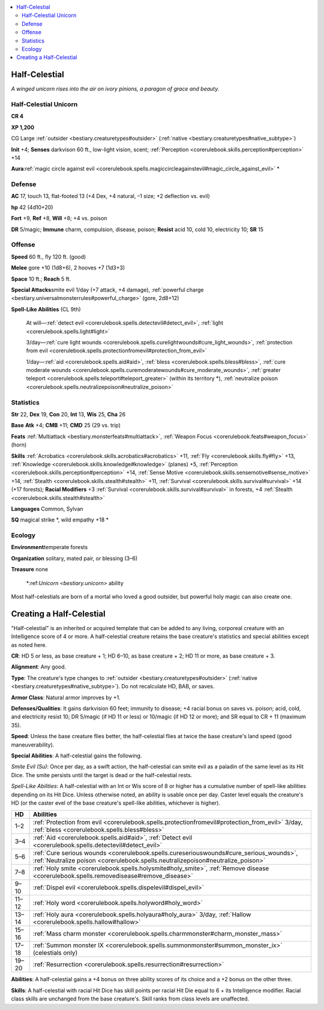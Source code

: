 
.. _`bestiary.halfcelestial`:

.. contents:: \ 

.. _`bestiary.halfcelestial#half_celestial`:

Half-Celestial
***************

\ *A winged unicorn rises into the air on ivory pinions, a paragon of grace and beauty.*

.. _`bestiary.halfcelestial#half_celestial_unicorn`:

Half-Celestial Unicorn
=======================

**CR 4** 

\ **XP 1,200**

CG Large :ref:`outsider <bestiary.creaturetypes#outsider>`\  (:ref:`native <bestiary.creaturetypes#native_subtype>`\ )

\ **Init**\  +4; \ **Senses**\  darkvison 60 ft., low-light vision, scent; :ref:`Perception <corerulebook.skills.perception#perception>`\  +14

\ **Aura**\ :ref:`magic circle against evil <corerulebook.spells.magiccircleagainstevil#magic_circle_against_evil>`\  \*

.. _`bestiary.halfcelestial#defense`:

Defense
========

\ **AC**\  17, touch 13, flat-footed 13 (+4 Dex, +4 natural, –1 size; +2 deflection vs. evil)

\ **hp**\  42 (4d10+20)

\ **Fort**\  +9, \ **Ref**\  +8, \ **Will**\  +8; +4 vs. poison

\ **DR**\  5/magic; \ **Immune**\  charm, compulsion, disease, poison; \ **Resist**\  acid 10, cold 10, electricity 10; \ **SR**\  15

.. _`bestiary.halfcelestial#offense`:

Offense
========

\ **Speed**\  60 ft., fly 120 ft. (good)

\ **Melee**\  gore +10 (1d8+6), 2 hooves +7 (1d3+3)

\ **Space**\  10 ft.; \ **Reach**\  5 ft.

\ **Special Attacks**\ smite evil 1/day (+7 attack, +4 damage), :ref:`powerful charge <bestiary.universalmonsterrules#powerful_charge>`\  (gore, 2d8+12)

\ **Spell-Like Abilities**\  (CL 9th)

 At will—:ref:`detect evil <corerulebook.spells.detectevil#detect_evil>`\ , :ref:`light <corerulebook.spells.light#light>`

 3/day—:ref:`cure light wounds <corerulebook.spells.curelightwounds#cure_light_wounds>`\ , :ref:`protection from evil <corerulebook.spells.protectionfromevil#protection_from_evil>`

 1/day—:ref:`aid <corerulebook.spells.aid#aid>`\ , :ref:`bless <corerulebook.spells.bless#bless>`\ , :ref:`cure moderate wounds <corerulebook.spells.curemoderatewounds#cure_moderate_wounds>`\ , :ref:`greater teleport <corerulebook.spells.teleport#teleport_greater>`\  (within its territory \*), :ref:`neutralize poison <corerulebook.spells.neutralizepoison#neutralize_poison>`

.. _`bestiary.halfcelestial#statistics`:

Statistics
===========

\ **Str**\  22, \ **Dex**\  19, \ **Con**\  20, \ **Int**\  13, \ **Wis**\  25, \ **Cha**\  26

\ **Base**\  \ **Atk**\  +4; \ **CMB**\  +11; \ **CMD**\  25 (29 vs. trip)

\ **Feats**\  :ref:`Multiattack <bestiary.monsterfeats#multiattack>`\ , :ref:`Weapon Focus <corerulebook.feats#weapon_focus>`\  (horn)

\ **Skills**\  :ref:`Acrobatics <corerulebook.skills.acrobatics#acrobatics>`\  +11, :ref:`Fly <corerulebook.skills.fly#fly>`\  +13, :ref:`Knowledge <corerulebook.skills.knowledge#knowledge>`\  (planes) +5, :ref:`Perception <corerulebook.skills.perception#perception>`\  +14, :ref:`Sense Motive <corerulebook.skills.sensemotive#sense_motive>`\  +14, :ref:`Stealth <corerulebook.skills.stealth#stealth>`\  +11, :ref:`Survival <corerulebook.skills.survival#survival>`\  +14 (+17 forests); \ **Racial Modifiers**\  +3 :ref:`Survival <corerulebook.skills.survival#survival>`\  in forests, +4 :ref:`Stealth <corerulebook.skills.stealth#stealth>`

\ **Languages**\  Common, Sylvan

\ **SQ**\  magical strike \*, wild empathy +18 \*

.. _`bestiary.halfcelestial#ecology`:

Ecology
========

\ **Environment**\ temperate forests

\ **Organization**\  solitary, mated pair, or blessing (3–6)

\ **Treasure**\  none

 \*:ref:`Unicorn <bestiary.unicorn>`\  ability

Most half-celestials are born of a mortal who loved a good outsider, but powerful holy magic can also create one.

.. _`bestiary.halfcelestial#creating_a_half_celestial`:

Creating a Half-Celestial
**************************

"Half-celestial" is an inherited or acquired template that can be added to any living, corporeal creature with an Intelligence score of 4 or more. A half-celestial creature retains the base creature's statistics and special abilities except as noted here.

\ **CR**\ : HD 5 or less, as base creature + 1; HD 6–10, as base creature + 2; HD 11 or more, as base creature + 3.

\ **Alignment**\ : Any good.

\ **Type**\ : The creature's type changes to :ref:`outsider <bestiary.creaturetypes#outsider>`\  (:ref:`native <bestiary.creaturetypes#native_subtype>`\ ). Do not recalculate HD, BAB, or saves.

\ **Armor Class**\ : Natural armor improves by +1.

\ **Defenses/Qualities**\ : It gains darkvision 60 feet; immunity to disease; +4 racial bonus on saves vs. poison; acid, cold, and electricity resist 10; DR 5/magic (if HD 11 or less) or 10/magic (if HD 12 or more); and SR equal to CR + 11 (maximum 35).

\ **Speed**\ : Unless the base creature flies better, the half-celestial flies at twice the base creature's land speed (good maneuverability).

\ **Special Abilities**\ : A half-celestial gains the following.

\ *Smite Evil (Su)*\ : Once per day, as a swift action, the half-celestial can smite evil as a paladin of the same level as its Hit Dice. The smite persists until the target is dead or the half-celestial rests.

\ *Spell-Like Abilities*\ : A half-celestial with an Int or Wis score of 8 or higher has a cumulative number of spell-like abilities depending on its Hit Dice. Unless otherwise noted, an ability is usable once per day. Caster level equals the creature's HD (or the caster evel of the base creature's spell-like abilities, whichever is higher).

.. list-table::
   :header-rows: 1
   :class: contrast-reading-table
   :widths: auto

   * - HD
     - Abilities
   * - 1–2
     - :ref:`Protection from evil <corerulebook.spells.protectionfromevil#protection_from_evil>`\  3/day, :ref:`bless <corerulebook.spells.bless#bless>`
   * - 3–4
     -  :ref:`Aid <corerulebook.spells.aid#aid>`\ , :ref:`Detect evil <corerulebook.spells.detectevil#detect_evil>`\  
   * - 5–6 
     - :ref:`Cure serious wounds <corerulebook.spells.cureseriouswounds#cure_serious_wounds>`\ , :ref:`Neutralize poison <corerulebook.spells.neutralizepoison#neutralize_poison>`\  
   * - 7–8
     - :ref:`Holy smite <corerulebook.spells.holysmite#holy_smite>`\ , :ref:`Remove disease <corerulebook.spells.removedisease#remove_disease>`
   * - 9–10 
     - :ref:`Dispel evil <corerulebook.spells.dispelevil#dispel_evil>`
   * - 11–12
     - :ref:`Holy word <corerulebook.spells.holyword#holy_word>`
   * - 13–14 
     - :ref:`Holy aura <corerulebook.spells.holyaura#holy_aura>`\  3/day, :ref:`Hallow <corerulebook.spells.hallow#hallow>`
   * - 15–16
     -  :ref:`Mass charm monster <corerulebook.spells.charmmonster#charm_monster_mass>`
   * - 17–18
     - :ref:`Summon monster IX <corerulebook.spells.summonmonster#summon_monster_ix>`\  (celestials only)
   * - 19–20 
     - :ref:`Resurrection <corerulebook.spells.resurrection#resurrection>`

\ **Abilities**\ : A half-celestial gains a +4 bonus on three ability scores of its choice and a +2 bonus on the other three.

\ **Skills**\ : A half-celestial with racial Hit Dice has skill points per racial Hit Die equal to 6 + its Intelligence modifier. Racial class skills are unchanged from the base creature's. Skill ranks from class levels are unaffected.
